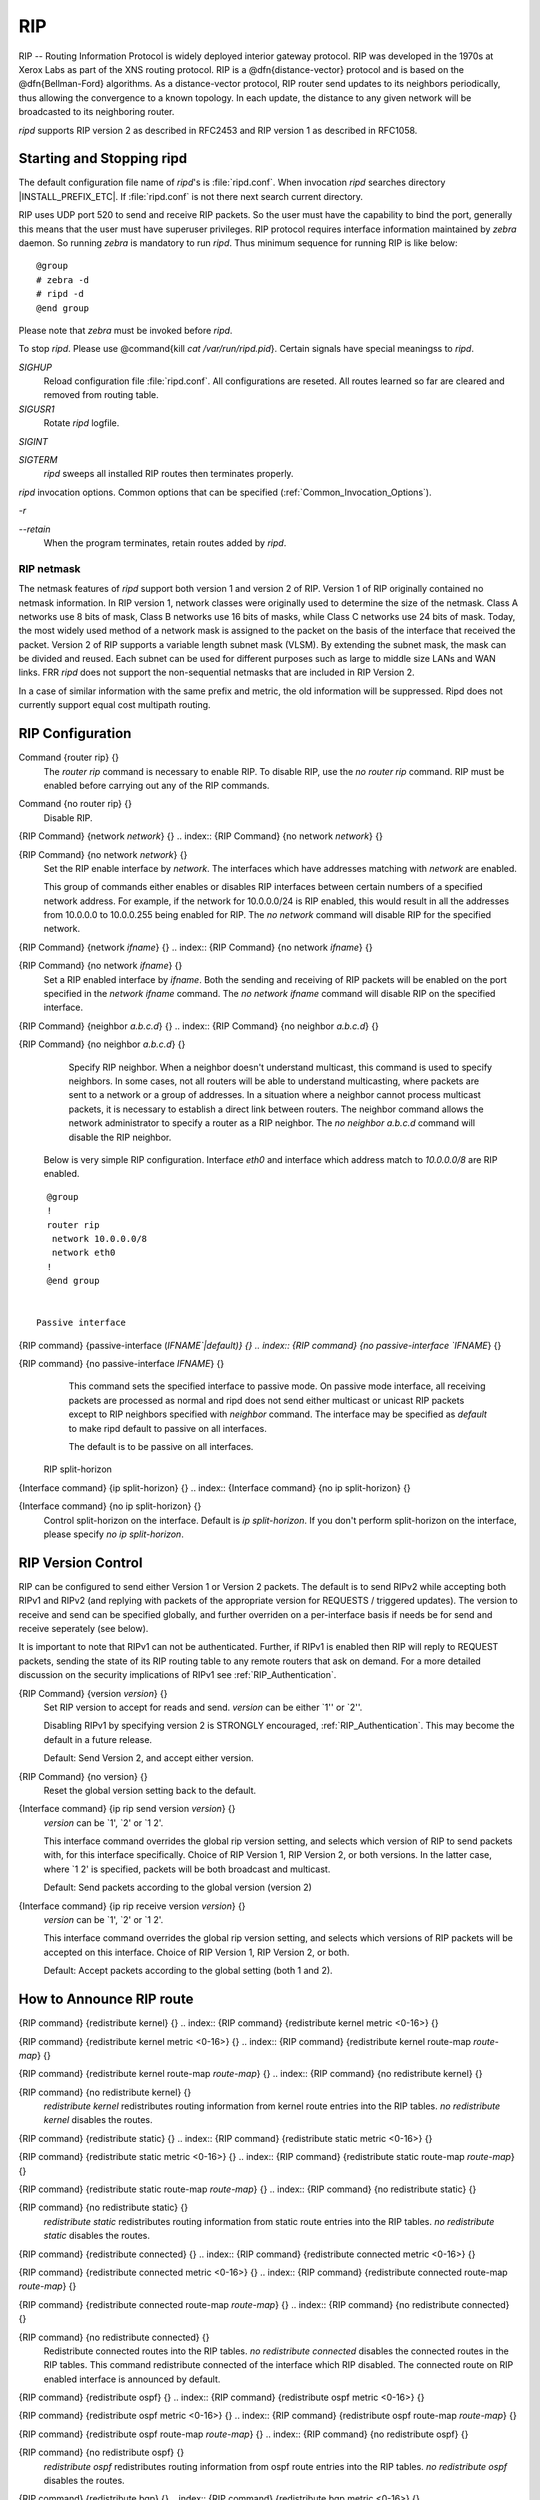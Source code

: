 .. _RIP:

***
RIP
***

RIP -- Routing Information Protocol is widely deployed interior gateway
protocol.  RIP was developed in the 1970s at Xerox Labs as part of the
XNS routing protocol.  RIP is a @dfn{distance-vector} protocol and is
based on the @dfn{Bellman-Ford} algorithms.  As a distance-vector
protocol, RIP router send updates to its neighbors periodically, thus
allowing the convergence to a known topology.  In each update, the
distance to any given network will be broadcasted to its neighboring
router.

*ripd* supports RIP version 2 as described in RFC2453 and RIP
version 1 as described in RFC1058.

.. _Starting_and_Stopping_ripd:

Starting and Stopping ripd
==========================

The default configuration file name of *ripd*'s is
:file:`ripd.conf`.  When invocation *ripd* searches directory
|INSTALL_PREFIX_ETC|.  If :file:`ripd.conf` is not there next
search current directory.

RIP uses UDP port 520 to send and receive RIP packets.  So the user must have
the capability to bind the port, generally this means that the user must
have superuser privileges.  RIP protocol requires interface information
maintained by *zebra* daemon.  So running *zebra*
is mandatory to run *ripd*.  Thus minimum sequence for running
RIP is like below:

::

  @group
  # zebra -d
  # ripd -d
  @end group
  

Please note that *zebra* must be invoked before *ripd*.

To stop *ripd*.  Please use @command{kill `cat
/var/run/ripd.pid`}.  Certain signals have special meaningss to *ripd*.



*SIGHUP*
  Reload configuration file :file:`ripd.conf`.  All configurations are
  reseted.  All routes learned so far are cleared and removed from routing
  table.

*SIGUSR1*
  Rotate *ripd* logfile.

*SIGINT*

*SIGTERM*
  *ripd* sweeps all installed RIP routes then terminates properly.

*ripd* invocation options.  Common options that can be specified
(:ref:`Common_Invocation_Options`).



*-r*

*--retain*
  When the program terminates, retain routes added by *ripd*.

.. _RIP_netmask:

RIP netmask
-----------

The netmask features of *ripd* support both version 1 and version 2 of
RIP.  Version 1 of RIP originally contained no netmask information.  In
RIP version 1, network classes were originally used to determine the
size of the netmask.  Class A networks use 8 bits of mask, Class B
networks use 16 bits of masks, while Class C networks use 24 bits of
mask.  Today, the most widely used method of a network mask is assigned
to the packet on the basis of the interface that received the packet.
Version 2 of RIP supports a variable length subnet mask (VLSM).  By
extending the subnet mask, the mask can be divided and reused.  Each
subnet can be used for different purposes such as large to middle size
LANs and WAN links.  FRR *ripd* does not support the non-sequential
netmasks that are included in RIP Version 2.

In a case of similar information with the same prefix and metric, the
old information will be suppressed.  Ripd does not currently support
equal cost multipath routing.

.. _RIP_Configuration:

RIP Configuration
=================

.. index:: Command {router rip} {}

Command {router rip} {}
  The `router rip` command is necessary to enable RIP.  To disable
  RIP, use the `no router rip` command.  RIP must be enabled before
  carrying out any of the RIP commands.

.. index:: Command {no router rip} {}

Command {no router rip} {}
  Disable RIP.

.. index:: {RIP Command} {network `network`} {}

{RIP Command} {network `network`} {}
.. index:: {RIP Command} {no network `network`} {}

{RIP Command} {no network `network`} {}
    Set the RIP enable interface by `network`.  The interfaces which
    have addresses matching with `network` are enabled.

    This group of commands either enables or disables RIP interfaces between
    certain numbers of a specified network address.  For example, if the
    network for 10.0.0.0/24 is RIP enabled, this would result in all the
    addresses from 10.0.0.0 to 10.0.0.255 being enabled for RIP.  The `no network` command will disable RIP for the specified network.

.. index:: {RIP Command} {network `ifname`} {}

{RIP Command} {network `ifname`} {}
.. index:: {RIP Command} {no network `ifname`} {}

{RIP Command} {no network `ifname`} {}
      Set a RIP enabled interface by `ifname`.  Both the sending and
      receiving of RIP packets will be enabled on the port specified in the
      `network ifname` command.  The `no network ifname` command will disable
      RIP on the specified interface.

.. index:: {RIP Command} {neighbor `a.b.c.d`} {}

{RIP Command} {neighbor `a.b.c.d`} {}
.. index:: {RIP Command} {no neighbor `a.b.c.d`} {}

{RIP Command} {no neighbor `a.b.c.d`} {}
        Specify RIP neighbor.  When a neighbor doesn't understand multicast,
        this command is used to specify neighbors.  In some cases, not all
        routers will be able to understand multicasting, where packets are sent
        to a network or a group of addresses.  In a situation where a neighbor
        cannot process multicast packets, it is necessary to establish a direct
        link between routers.  The neighbor command allows the network
        administrator to specify a router as a RIP neighbor.  The `no neighbor a.b.c.d` command will disable the RIP neighbor.

      Below is very simple RIP configuration.  Interface `eth0` and
      interface which address match to `10.0.0.0/8` are RIP enabled.

::

        @group
        !
        router rip
         network 10.0.0.0/8
         network eth0
        !
        @end group
        

      Passive interface

.. index:: {RIP command} {passive-interface (`IFNAME`|default)} {}

{RIP command} {passive-interface (`IFNAME`|default)} {}
.. index:: {RIP command} {no passive-interface `IFNAME`} {}

{RIP command} {no passive-interface `IFNAME`} {}
          This command sets the specified interface to passive mode.  On passive mode
          interface, all receiving packets are processed as normal and ripd does
          not send either multicast or unicast RIP packets except to RIP neighbors
          specified with `neighbor` command. The interface may be specified
          as `default` to make ripd default to passive on all interfaces. 

          The default is to be passive on all interfaces.

        RIP split-horizon

.. index:: {Interface command} {ip split-horizon} {}

{Interface command} {ip split-horizon} {}
.. index:: {Interface command} {no ip split-horizon} {}

{Interface command} {no ip split-horizon} {}
            Control split-horizon on the interface.  Default is `ip split-horizon`.  If you don't perform split-horizon on the interface,
            please specify `no ip split-horizon`.

.. _RIP_Version_Control:

RIP Version Control
===================

RIP can be configured to send either Version 1 or Version 2 packets.
The default is to send RIPv2 while accepting both RIPv1 and RIPv2 (and
replying with packets of the appropriate version for REQUESTS /
triggered updates). The version to receive and send can be specified
globally, and further overriden on a per-interface basis if needs be
for send and receive seperately (see below).

It is important to note that RIPv1 can not be authenticated. Further,
if RIPv1 is enabled then RIP will reply to REQUEST packets, sending the
state of its RIP routing table to any remote routers that ask on
demand. For a more detailed discussion on the security implications of
RIPv1 see :ref:`RIP_Authentication`.

.. index:: {RIP Command} {version `version`} {}

{RIP Command} {version `version`} {}
  Set RIP version to accept for reads and send.  `version`
  can be either `1'' or `2''. 

  Disabling RIPv1 by specifying version 2 is STRONGLY encouraged,
  :ref:`RIP_Authentication`. This may become the default in a future
  release.

  Default: Send Version 2, and accept either version.

.. index:: {RIP Command} {no version} {}

{RIP Command} {no version} {}
  Reset the global version setting back to the default.

.. index:: {Interface command} {ip rip send version `version`} {}

{Interface command} {ip rip send version `version`} {}
  `version` can be `1', `2' or `1 2'.

  This interface command overrides the global rip version setting, and
  selects which version of RIP to send packets with, for this interface
  specifically. Choice of RIP Version 1, RIP Version 2, or both versions. 
  In the latter case, where `1 2' is specified, packets will be both
  broadcast and multicast.

  Default: Send packets according to the global version (version 2)

.. index:: {Interface command} {ip rip receive version `version`} {}

{Interface command} {ip rip receive version `version`} {}
  `version` can be `1', `2' or `1 2'.

  This interface command overrides the global rip version setting, and
  selects which versions of RIP packets will be accepted on this
  interface. Choice of RIP Version 1, RIP Version 2, or both.

  Default: Accept packets according to the global setting (both 1 and 2).

.. _How_to_Announce_RIP_route:

How to Announce RIP route
=========================

.. index:: {RIP command} {redistribute kernel} {}

{RIP command} {redistribute kernel} {}
.. index:: {RIP command} {redistribute kernel metric <0-16>} {}

{RIP command} {redistribute kernel metric <0-16>} {}
.. index:: {RIP command} {redistribute kernel route-map `route-map`} {}

{RIP command} {redistribute kernel route-map `route-map`} {}
.. index:: {RIP command} {no redistribute kernel} {}

{RIP command} {no redistribute kernel} {}
        `redistribute kernel` redistributes routing information from
        kernel route entries into the RIP tables. `no redistribute kernel`
        disables the routes.

.. index:: {RIP command} {redistribute static} {}

{RIP command} {redistribute static} {}
.. index:: {RIP command} {redistribute static metric <0-16>} {}

{RIP command} {redistribute static metric <0-16>} {}
.. index:: {RIP command} {redistribute static route-map `route-map`} {}

{RIP command} {redistribute static route-map `route-map`} {}
.. index:: {RIP command} {no redistribute static} {}

{RIP command} {no redistribute static} {}
              `redistribute static` redistributes routing information from
              static route entries into the RIP tables. `no redistribute static`
              disables the routes.

.. index:: {RIP command} {redistribute connected} {}

{RIP command} {redistribute connected} {}
.. index:: {RIP command} {redistribute connected metric <0-16>} {}

{RIP command} {redistribute connected metric <0-16>} {}
.. index:: {RIP command} {redistribute connected route-map `route-map`} {}

{RIP command} {redistribute connected route-map `route-map`} {}
.. index:: {RIP command} {no redistribute connected} {}

{RIP command} {no redistribute connected} {}
                    Redistribute connected routes into the RIP tables.  `no redistribute connected` disables the connected routes in the RIP tables.
                    This command redistribute connected of the interface which RIP disabled.
                    The connected route on RIP enabled interface is announced by default.

.. index:: {RIP command} {redistribute ospf} {}

{RIP command} {redistribute ospf} {}
.. index:: {RIP command} {redistribute ospf metric <0-16>} {}

{RIP command} {redistribute ospf metric <0-16>} {}
.. index:: {RIP command} {redistribute ospf route-map `route-map`} {}

{RIP command} {redistribute ospf route-map `route-map`} {}
.. index:: {RIP command} {no redistribute ospf} {}

{RIP command} {no redistribute ospf} {}
                          `redistribute ospf` redistributes routing information from
                          ospf route entries into the RIP tables. `no redistribute ospf`
                          disables the routes.

.. index:: {RIP command} {redistribute bgp} {}

{RIP command} {redistribute bgp} {}
.. index:: {RIP command} {redistribute bgp metric <0-16>} {}

{RIP command} {redistribute bgp metric <0-16>} {}
.. index:: {RIP command} {redistribute bgp route-map `route-map`} {}

{RIP command} {redistribute bgp route-map `route-map`} {}
.. index:: {RIP command} {no redistribute bgp} {}

{RIP command} {no redistribute bgp} {}
                                `redistribute bgp` redistributes routing information from
                                bgp route entries into the RIP tables. `no redistribute bgp`
                                disables the routes.

                              If you want to specify RIP only static routes:

.. index:: {RIP command} {default-information originate} {}

{RIP command} {default-information originate} {}
.. index:: {RIP command} {route `a.b.c.d/m`} {}

{RIP command} {route `a.b.c.d/m`} {}
.. index:: {RIP command} {no route `a.b.c.d/m`} {}

{RIP command} {no route `a.b.c.d/m`} {}
                                  This command is specific to FRR.  The `route` command makes a static
                                  route only inside RIP. This command should be used only by advanced
                                  users who are particularly knowledgeable about the RIP protocol.  In
                                  most cases, we recommend creating a static route in FRR and
                                  redistributing it in RIP using `redistribute static`.

.. _Filtering_RIP_Routes:

Filtering RIP Routes
====================

RIP routes can be filtered by a distribute-list.

.. index:: Command {distribute-list `access_list` `direct` `ifname`} {}

Command {distribute-list `access_list` `direct` `ifname`} {}
  You can apply access lists to the interface with a `distribute-list`
  command.  `access_list` is the access list name.  `direct` is
  @samp{in} or @samp{out}.  If `direct` is @samp{in} the access list
  is applied to input packets.

  The `distribute-list` command can be used to filter the RIP path.
  `distribute-list` can apply access-lists to a chosen interface.
  First, one should specify the access-list.  Next, the name of the
  access-list is used in the distribute-list command.  For example, in the
  following configuration @samp{eth0} will permit only the paths that
  match the route 10.0.0.0/8

::

    @group
    !
    router rip
     distribute-list private in eth0
    !
    access-list private permit 10 10.0.0.0/8
    access-list private deny any
    !
    @end group
    

`distribute-list` can be applied to both incoming and outgoing data.

.. index:: Command {distribute-list prefix `prefix_list` (in|out) `ifname`} {}

Command {distribute-list prefix `prefix_list` (in|out) `ifname`} {}
  You can apply prefix lists to the interface with a
  `distribute-list` command.  `prefix_list` is the prefix list
  name.  Next is the direction of @samp{in} or @samp{out}.  If
  `direct` is @samp{in} the access list is applied to input packets.

.. _RIP_Metric_Manipulation:

RIP Metric Manipulation
=======================

RIP metric is a value for distance for the network.  Usually
*ripd* increment the metric when the network information is
received.  Redistributed routes' metric is set to 1.

.. index:: {RIP command} {default-metric <1-16>} {}

{RIP command} {default-metric <1-16>} {}
.. index:: {RIP command} {no default-metric <1-16>} {}

{RIP command} {no default-metric <1-16>} {}
    This command modifies the default metric value for redistributed routes.  The
    default value is 1.  This command does not affect connected route
    even if it is redistributed by *redistribute connected*.  To modify
    connected route's metric value, please use @command{redistribute
    connected metric} or *route-map*.  *offset-list* also
    affects connected routes.

.. index:: {RIP command} {offset-list `access-list` (in|out)} {}

{RIP command} {offset-list `access-list` (in|out)} {}
.. index:: {RIP command} {offset-list `access-list` (in|out) `ifname`} {}

{RIP command} {offset-list `access-list` (in|out) `ifname`} {}

.. _RIP_distance:

RIP distance
============

Distance value is used in zebra daemon.  Default RIP distance is 120.

.. index:: {RIP command} {distance <1-255>} {}

{RIP command} {distance <1-255>} {}
.. index:: {RIP command} {no distance <1-255>} {}

{RIP command} {no distance <1-255>} {}
    Set default RIP distance to specified value.

.. index:: {RIP command} {distance <1-255> `A.B.C.D/M`} {}

{RIP command} {distance <1-255> `A.B.C.D/M`} {}
.. index:: {RIP command} {no distance <1-255> `A.B.C.D/M`} {}

{RIP command} {no distance <1-255> `A.B.C.D/M`} {}
      Set default RIP distance to specified value when the route's source IP
      address matches the specified prefix.

.. index:: {RIP command} {distance <1-255> `A.B.C.D/M` `access-list`} {}

{RIP command} {distance <1-255> `A.B.C.D/M` `access-list`} {}
.. index:: {RIP command} {no distance <1-255> `A.B.C.D/M` `access-list`} {}

{RIP command} {no distance <1-255> `A.B.C.D/M` `access-list`} {}
        Set default RIP distance to specified value when the route's source IP
        address matches the specified prefix and the specified access-list.

.. _RIP_route-map:

RIP route-map
=============

Usage of *ripd*'s route-map support.

Optional argument route-map MAP_NAME can be added to each `redistribute`
statement.

::

  redistribute static [route-map MAP_NAME]
  redistribute connected [route-map MAP_NAME]
  .....
  

Cisco applies route-map _before_ routes will exported to rip route table. 
In current FRR's test implementation, *ripd* applies route-map
after routes are listed in the route table and before routes will be
announced to an interface (something like output filter). I think it is not
so clear, but it is draft and it may be changed at future.

Route-map statement (:ref:`Route_Map`) is needed to use route-map
functionality.

.. index:: {Route Map} {match interface `word`} {}

{Route Map} {match interface `word`} {}
  This command match to incoming interface.  Notation of this match is
  different from Cisco. Cisco uses a list of interfaces - NAME1 NAME2
  ... NAMEN.  Ripd allows only one name (maybe will change in the
  future).  Next - Cisco means interface which includes next-hop of
  routes (it is somewhat similar to "ip next-hop" statement).  Ripd
  means interface where this route will be sent. This difference is
  because "next-hop" of same routes which sends to different interfaces
  must be different. Maybe it'd be better to made new matches - say
  "match interface-out NAME" or something like that.

.. index:: {Route Map} {match ip address `word`} {}

{Route Map} {match ip address `word`} {}
.. index:: {Route Map} {match ip address prefix-list `word`} {}

{Route Map} {match ip address prefix-list `word`} {}
    Match if route destination is permitted by access-list.

.. index:: {Route Map} {match ip next-hop `word`} {}

{Route Map} {match ip next-hop `word`} {}
.. index:: {Route Map} {match ip next-hop prefix-list `word`} {}

{Route Map} {match ip next-hop prefix-list `word`} {}
      Match if route next-hop (meaning next-hop listed in the rip route-table
      as displayed by "show ip rip") is permitted by access-list.

.. index:: {Route Map} {match metric <0-4294967295>} {}

{Route Map} {match metric <0-4294967295>} {}
      This command match to the metric value of RIP updates.  For other
      protocol compatibility metric range is shown as <0-4294967295>.  But
      for RIP protocol only the value range <0-16> make sense.

.. index:: {Route Map} {set ip next-hop A.B.C.D} {}

{Route Map} {set ip next-hop A.B.C.D} {}
      This command set next hop value in RIPv2 protocol.  This command does
      not affect RIPv1 because there is no next hop field in the packet.

.. index:: {Route Map} {set metric <0-4294967295>} {}

{Route Map} {set metric <0-4294967295>} {}
      Set a metric for matched route when sending announcement.  The metric
      value range is very large for compatibility with other protocols.  For
      RIP, valid metric values are from 1 to 16.

.. _RIP_Authentication:

RIP Authentication
==================

RIPv2 allows packets to be authenticated via either an insecure plain
text password, included with the packet, or via a more secure MD5 based
@acronym{HMAC, keyed-Hashing for Message AuthentiCation},
RIPv1 can not be authenticated at all, thus when authentication is
configured `ripd` will discard routing updates received via RIPv1
packets.

However, unless RIPv1 reception is disabled entirely, 
:ref:`RIP_Version_Control`, RIPv1 REQUEST packets which are received,
which query the router for routing information, will still be honoured
by `ripd`, and `ripd` WILL reply to such packets. This allows 
`ripd` to honour such REQUESTs (which sometimes is used by old
equipment and very simple devices to bootstrap their default route),
while still providing security for route updates which are received.

In short: Enabling authentication prevents routes being updated by
unauthenticated remote routers, but still can allow routes (I.e. the
entire RIP routing table) to be queried remotely, potentially by anyone
on the internet, via RIPv1.

To prevent such unauthenticated querying of routes disable RIPv1,
:ref:`RIP_Version_Control`.

.. index:: {Interface command} {ip rip authentication mode md5} {}

{Interface command} {ip rip authentication mode md5} {}
.. index:: {Interface command} {no ip rip authentication mode md5} {}

{Interface command} {no ip rip authentication mode md5} {}
    Set the interface with RIPv2 MD5 authentication.

.. index:: {Interface command} {ip rip authentication mode text} {}

{Interface command} {ip rip authentication mode text} {}
.. index:: {Interface command} {no ip rip authentication mode text} {}

{Interface command} {no ip rip authentication mode text} {}
      Set the interface with RIPv2 simple password authentication.

.. index:: {Interface command} {ip rip authentication string `string`} {}

{Interface command} {ip rip authentication string `string`} {}
.. index:: {Interface command} {no ip rip authentication string `string`} {}

{Interface command} {no ip rip authentication string `string`} {}
        RIP version 2 has simple text authentication.  This command sets
        authentication string.  The string must be shorter than 16 characters.

.. index:: {Interface command} {ip rip authentication key-chain `key-chain`} {}

{Interface command} {ip rip authentication key-chain `key-chain`} {}
.. index:: {Interface command} {no ip rip authentication key-chain `key-chain`} {}

{Interface command} {no ip rip authentication key-chain `key-chain`} {}
          Specifiy Keyed MD5 chain.

::

          !
          key chain test
           key 1
            key-string test
          !
          interface eth1
           ip rip authentication mode md5
           ip rip authentication key-chain test
          !
          

.. _RIP_Timers:

RIP Timers
==========

.. index:: {RIP command} {timers basic `update` `timeout` `garbage`} {}

{RIP command} {timers basic `update` `timeout` `garbage`} {}

  RIP protocol has several timers.  User can configure those timers' values
  by `timers basic` command.

  The default settings for the timers are as follows: 


``
    The update timer is 30 seconds. Every update timer seconds, the RIP
    process is awakened to send an unsolicited Response message containing
    the complete routing table to all neighboring RIP routers.


``
    The timeout timer is 180 seconds. Upon expiration of the timeout, the
    route is no longer valid; however, it is retained in the routing table
    for a short time so that neighbors can be notified that the route has
    been dropped.


``
    The garbage collect timer is 120 seconds.  Upon expiration of the
    garbage-collection timer, the route is finally removed from the routing
    table.


  The `timers basic` command allows the the default values of the timers
  listed above to be changed.

.. index:: {RIP command} {no timers basic} {}

{RIP command} {no timers basic} {}
  The `no timers basic` command will reset the timers to the default
  settings listed above.

.. _Show_RIP_Information:

Show RIP Information
====================

To display RIP routes.

.. index:: Command {show ip rip} {}

Command {show ip rip} {}
  Show RIP routes.

The command displays all RIP routes. For routes that are received
through RIP, this command will display the time the packet was sent and
the tag information.  This command will also display this information
for routes redistributed into RIP.

.. index:: Command {show ip rip status} {}

Command {show ip rip status} {}
  The command displays current RIP status.  It includes RIP timer,
  filtering, version, RIP enabled interface and RIP peer inforation.

::

  @group
  ripd> **show ip rip status**
  Routing Protocol is "rip"
    Sending updates every 30 seconds with +/-50%, next due in 35 seconds
    Timeout after 180 seconds, garbage collect after 120 seconds
    Outgoing update filter list for all interface is not set
    Incoming update filter list for all interface is not set
    Default redistribution metric is 1
    Redistributing: kernel connected
    Default version control: send version 2, receive version 2 
      Interface        Send  Recv
    Routing for Networks:
      eth0
      eth1
      1.1.1.1
      203.181.89.241
    Routing Information Sources:
      Gateway          BadPackets BadRoutes  Distance Last Update
  @end group
  

RIP Debug Commands
==================

Debug for RIP protocol.

.. index:: Command {debug rip events} {}

Command {debug rip events} {}
  Debug rip events.

`debug rip` will show RIP events.  Sending and receiving
packets, timers, and changes in interfaces are events shown with *ripd*.

.. index:: Command {debug rip packet} {}

Command {debug rip packet} {}
  Debug rip packet.

`debug rip packet` will display detailed information about the RIP
packets.  The origin and port number of the packet as well as a packet
dump is shown.

.. index:: Command {debug rip zebra} {}

Command {debug rip zebra} {}
  Debug rip between zebra communication.

This command will show the communication between *ripd* and
*zebra*.  The main information will include addition and deletion of
paths to the kernel and the sending and receiving of interface information.

.. index:: Command {show debugging rip} {}

Command {show debugging rip} {}
  Display *ripd*'s debugging option.

`show debugging rip` will show all information currently set for ripd
debug.

